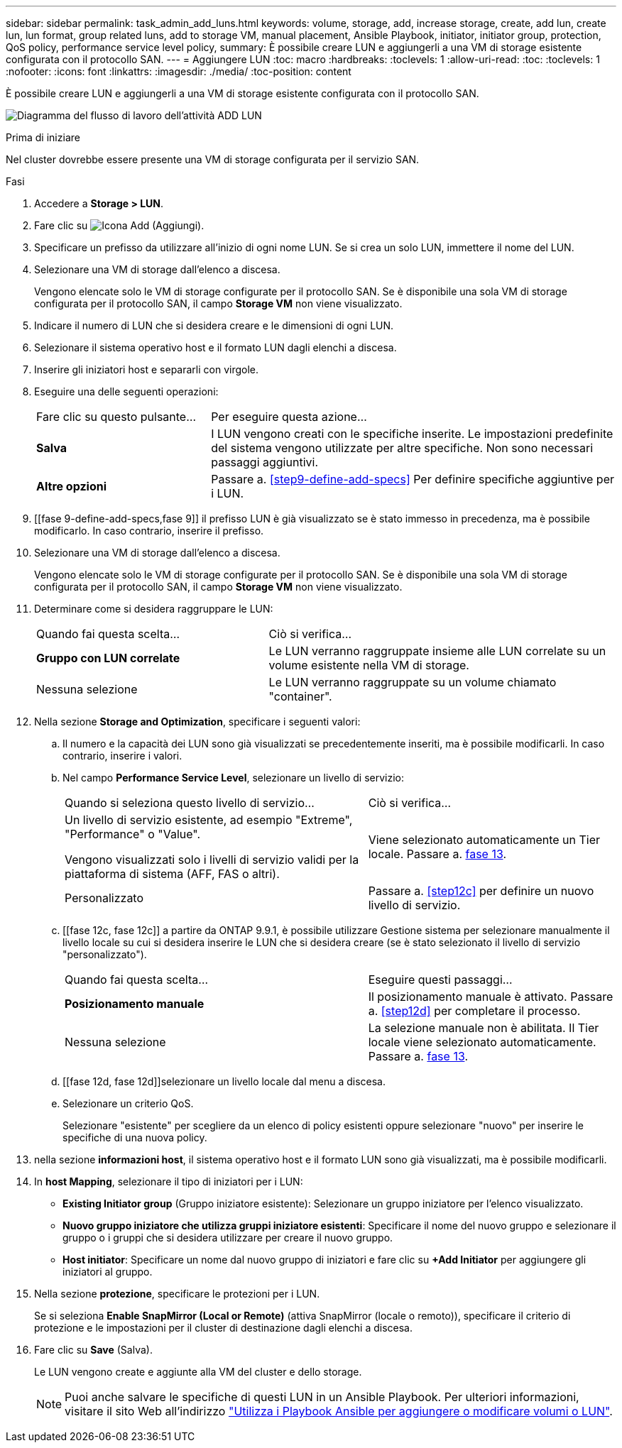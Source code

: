 ---
sidebar: sidebar 
permalink: task_admin_add_luns.html 
keywords: volume, storage, add, increase storage, create, add lun, create lun, lun format, group related luns, add to storage VM, manual placement, Ansible Playbook, initiator, initiator group, protection, QoS policy, performance service level policy, 
summary: È possibile creare LUN e aggiungerli a una VM di storage esistente configurata con il protocollo SAN. 
---
= Aggiungere LUN
:toc: macro
:hardbreaks:
:toclevels: 1
:allow-uri-read: 
:toc: 
:toclevels: 1
:nofooter: 
:icons: font
:linkattrs: 
:imagesdir: ./media/
:toc-position: content


[role="lead"]
È possibile creare LUN e aggiungerli a una VM di storage esistente configurata con il protocollo SAN.

image:workflow_admin_add_LUNs.gif["Diagramma del flusso di lavoro dell'attività ADD LUN"]

.Prima di iniziare
Nel cluster dovrebbe essere presente una VM di storage configurata per il servizio SAN.

.Fasi
. Accedere a *Storage > LUN*.
. Fare clic su image:icon_add.gif["Icona Add (Aggiungi)"].
. Specificare un prefisso da utilizzare all'inizio di ogni nome LUN. Se si crea un solo LUN, immettere il nome del LUN.
. Selezionare una VM di storage dall'elenco a discesa.
+
Vengono elencate solo le VM di storage configurate per il protocollo SAN. Se è disponibile una sola VM di storage configurata per il protocollo SAN, il campo *Storage VM* non viene visualizzato.

. Indicare il numero di LUN che si desidera creare e le dimensioni di ogni LUN.
. Selezionare il sistema operativo host e il formato LUN dagli elenchi a discesa.
. Inserire gli iniziatori host e separarli con virgole.
. Eseguire una delle seguenti operazioni:
+
[cols="30,70"]
|===


| Fare clic su questo pulsante... | Per eseguire questa azione... 


| *Salva* | I LUN vengono creati con le specifiche inserite. Le impostazioni predefinite del sistema vengono utilizzate per altre specifiche. Non sono necessari passaggi aggiuntivi. 


| *Altre opzioni* | Passare a. <<step9-define-add-specs>> Per definire specifiche aggiuntive per i LUN. 
|===
. [[fase 9-define-add-specs,fase 9]] il prefisso LUN è già visualizzato se è stato immesso in precedenza, ma è possibile modificarlo. In caso contrario, inserire il prefisso.
. Selezionare una VM di storage dall'elenco a discesa.
+
Vengono elencate solo le VM di storage configurate per il protocollo SAN. Se è disponibile una sola VM di storage configurata per il protocollo SAN, il campo *Storage VM* non viene visualizzato.

. Determinare come si desidera raggruppare le LUN:
+
[cols="40,60"]
|===


| Quando fai questa scelta... | Ciò si verifica... 


| *Gruppo con LUN correlate* | Le LUN verranno raggruppate insieme alle LUN correlate su un volume esistente nella VM di storage. 


| Nessuna selezione | Le LUN verranno raggruppate su un volume chiamato "container". 
|===
. Nella sezione *Storage and Optimization*, specificare i seguenti valori:
+
.. Il numero e la capacità dei LUN sono già visualizzati se precedentemente inseriti, ma è possibile modificarli. In caso contrario, inserire i valori.
.. Nel campo *Performance Service Level*, selezionare un livello di servizio:
+
[cols="55,45"]
|===


| Quando si seleziona questo livello di servizio... | Ciò si verifica... 


 a| 
Un livello di servizio esistente, ad esempio "Extreme", "Performance" o "Value".

Vengono visualizzati solo i livelli di servizio validi per la piattaforma di sistema (AFF, FAS o altri).
| Viene selezionato automaticamente un Tier locale. Passare a. <<step13>>. 


| Personalizzato | Passare a. <<step12c>> per definire un nuovo livello di servizio. 
|===
.. [[fase 12c, fase 12c]] a partire da ONTAP 9.9.1, è possibile utilizzare Gestione sistema per selezionare manualmente il livello locale su cui si desidera inserire le LUN che si desidera creare (se è stato selezionato il livello di servizio "personalizzato").
+
[cols="55,45"]
|===


| Quando fai questa scelta... | Eseguire questi passaggi... 


| *Posizionamento manuale* | Il posizionamento manuale è attivato. Passare a. <<step12d>> per completare il processo. 


| Nessuna selezione | La selezione manuale non è abilitata. Il Tier locale viene selezionato automaticamente. Passare a. <<step13>>. 
|===
.. [[fase 12d, fase 12d]]selezionare un livello locale dal menu a discesa.
.. Selezionare un criterio QoS.
+
Selezionare "esistente" per scegliere da un elenco di policy esistenti oppure selezionare "nuovo" per inserire le specifiche di una nuova policy.



. [[step13,fase 13]] nella sezione *informazioni host*, il sistema operativo host e il formato LUN sono già visualizzati, ma è possibile modificarli.
. In *host Mapping*, selezionare il tipo di iniziatori per i LUN:
+
** *Existing Initiator group* (Gruppo iniziatore esistente): Selezionare un gruppo iniziatore per l'elenco visualizzato.
** *Nuovo gruppo iniziatore che utilizza gruppi iniziatore esistenti*: Specificare il nome del nuovo gruppo e selezionare il gruppo o i gruppi che si desidera utilizzare per creare il nuovo gruppo.
** *Host initiator*: Specificare un nome dal nuovo gruppo di iniziatori e fare clic su *+Add Initiator* per aggiungere gli iniziatori al gruppo.


. Nella sezione *protezione*, specificare le protezioni per i LUN.
+
Se si seleziona *Enable SnapMirror (Local or Remote)* (attiva SnapMirror (locale o remoto)), specificare il criterio di protezione e le impostazioni per il cluster di destinazione dagli elenchi a discesa.

. Fare clic su *Save* (Salva).
+
Le LUN vengono create e aggiunte alla VM del cluster e dello storage.

+

NOTE: Puoi anche salvare le specifiche di questi LUN in un Ansible Playbook. Per ulteriori informazioni, visitare il sito Web all'indirizzo link:https://docs.netapp.com/us-en/ontap/task_use_ansible_playbooks_add_edit_volumes_luns.html["Utilizza i Playbook Ansible per aggiungere o modificare volumi o LUN"].


